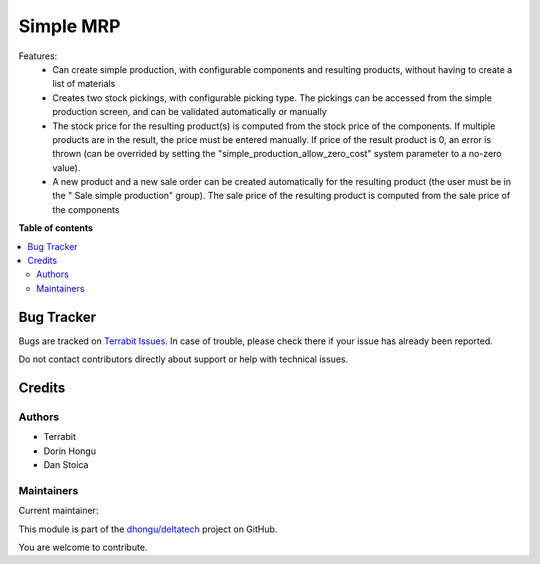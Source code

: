 ==========
Simple MRP
==========

.. 
   !!!!!!!!!!!!!!!!!!!!!!!!!!!!!!!!!!!!!!!!!!!!!!!!!!!!
   !! This file is generated by oca-gen-addon-readme !!
   !! changes will be overwritten.                   !!
   !!!!!!!!!!!!!!!!!!!!!!!!!!!!!!!!!!!!!!!!!!!!!!!!!!!!
   !! source digest: sha256:9d1d07a0dea965da710dd70b189657a90ae3e3abe71542ba491f015b90464076
   !!!!!!!!!!!!!!!!!!!!!!!!!!!!!!!!!!!!!!!!!!!!!!!!!!!!

.. |badge1| image:: https://img.shields.io/badge/maturity-Mature-brightgreen.png
    :target: https://odoo-community.org/page/development-status
    :alt: Mature
.. |badge2| image:: https://img.shields.io/badge/licence-OPL--1-blue.png
    :target: https://www.odoo.com/documentation/master/legal/licenses.html
    :alt: License: OPL-1
.. |badge3| image:: https://img.shields.io/badge/github-dhongu%2Fdeltatech-lightgray.png?logo=github
    :target: https://github.com/dhongu/deltatech/tree/17.0/deltatech_mrp_simple
    :alt: dhongu/deltatech

|badge1| |badge2| |badge3|

Features:
 - Can create simple production, with configurable components and resulting products, without having to create a list of materials
 - Creates two stock pickings, with configurable picking type. The pickings can be accessed from the simple production screen, and can be validated automatically or manually
 - The stock price for the resulting product(s) is computed from the stock price of the components. If multiple products are in the result, the price must be entered manually. If price of the result product is 0, an error is thrown (can be overrided by setting the "simple_production_allow_zero_cost" system parameter to a no-zero value).
 - A new product and a new sale order can be created automatically for the resulting product (the user must be in the "	Sale simple production" group). The sale price of the resulting product is computed from the sale price of the components

**Table of contents**

.. contents::
   :local:

Bug Tracker
===========

Bugs are tracked on `Terrabit Issues <https://www.terrabit.ro/helpdesk>`_.
In case of trouble, please check there if your issue has already been reported.

Do not contact contributors directly about support or help with technical issues.

Credits
=======

Authors
~~~~~~~

* Terrabit
* Dorin Hongu
* Dan Stoica

Maintainers
~~~~~~~~~~~

.. |maintainer-dhongu| image:: https://github.com/dhongu.png?size=40px
    :target: https://github.com/dhongu
    :alt: dhongu

Current maintainer:

|maintainer-dhongu| 

This module is part of the `dhongu/deltatech <https://github.com/dhongu/deltatech/tree/17.0/deltatech_mrp_simple>`_ project on GitHub.

You are welcome to contribute.
